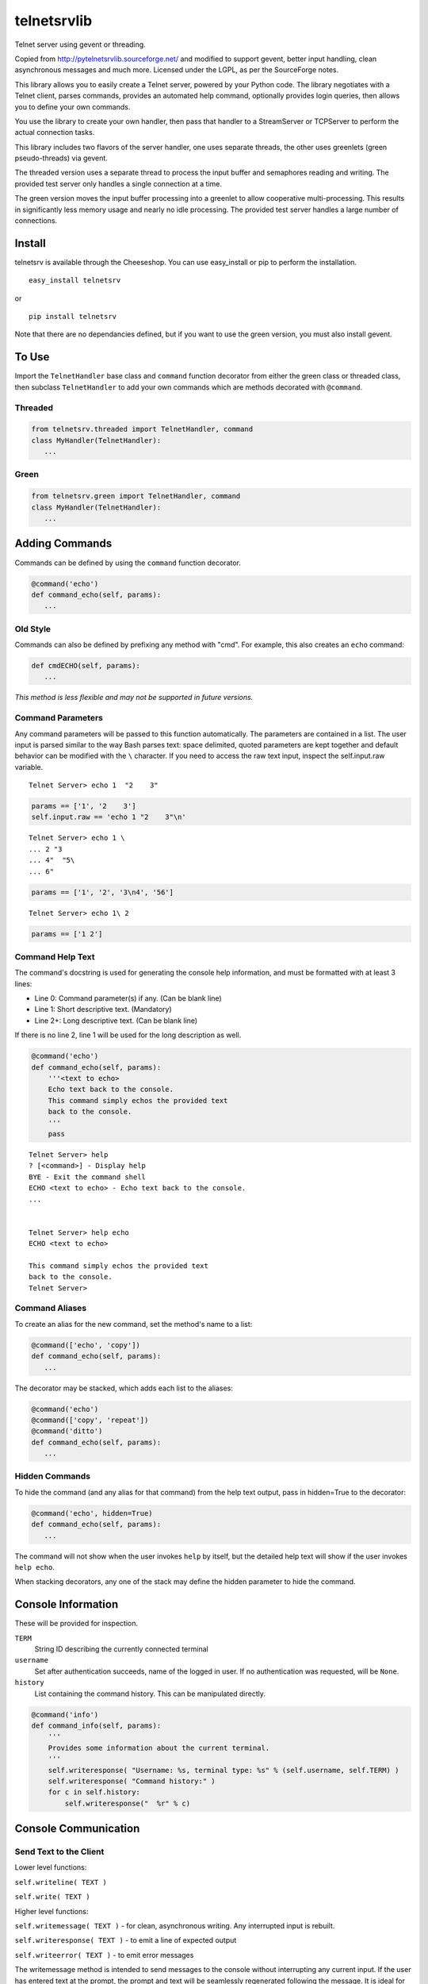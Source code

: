 telnetsrvlib
============

Telnet server using gevent or threading.

Copied from http://pytelnetsrvlib.sourceforge.net/
and modified to support gevent, better input handling, clean asynchronous messages and much more.
Licensed under the LGPL, as per the SourceForge notes.

This library allows you to easily create a Telnet server, powered by your Python code.
The library negotiates with a Telnet client, parses commands, provides an automated 
help command, optionally provides login queries, then allows you to define your own
commands.

You use the library to create your own handler, then pass that handler to a StreamServer
or TCPServer to perform the actual connection tasks.

This library includes two flavors of the server handler, one uses separate threads,
the other uses greenlets (green pseudo-threads) via gevent.

The threaded version uses a separate thread to process the input buffer and
semaphores reading and writing.  The provided test server only handles a single
connection at a time.

The green version moves the input buffer processing into a greenlet to allow 
cooperative multi-processing.  This results in significantly less memory usage
and nearly no idle processing.  The provided test server handles a large number of connections.


Install
-------

telnetsrv is available through the Cheeseshop.  You can use easy_install or pip to perform the installation.

:: 

 easy_install telnetsrv

or

::

 pip install telnetsrv

Note that there are no dependancies defined, but if you want to use the green version, you must also install gevent.

To Use
------

Import the ``TelnetHandler`` base class and ``command`` function decorator from either the green class or threaded class, 
then subclass ``TelnetHandler`` to add your own commands which are methods decorated with ``@command``.  

Threaded
++++++++

.. code:: python

 from telnetsrv.threaded import TelnetHandler, command
 class MyHandler(TelnetHandler):
    ...

Green
+++++

.. code:: python

 from telnetsrv.green import TelnetHandler, command
 class MyHandler(TelnetHandler):
    ...

Adding Commands
---------------

Commands can be defined by using the ``command`` function decorator.

.. code:: python

  @command('echo')
  def command_echo(self, params):
     ...

Old Style
+++++++++

Commands can also be defined by prefixing any method with "cmd".  For example, 
this also creates an ``echo`` command:

.. code:: python

  def cmdECHO(self, params):
     ...

*This method is less flexible and may not be supported in future versions.*

Command Parameters
++++++++++++++++++

Any command parameters will be passed to this function automatically.  The parameters are
contained in a list.  The user input is parsed similar to the way Bash parses text: space delimited,
quoted parameters are kept together and default behavior can be modified with the ``\`` character.  
If you need to access the raw text input, inspect the self.input.raw variable.

::

   Telnet Server> echo 1  "2    3"

.. code:: python

  params == ['1', '2    3']
  self.input.raw == 'echo 1 "2    3"\n'

::

    Telnet Server> echo 1 \
    ... 2 "3
    ... 4"  "5\
    ... 6"
    
.. code:: python

  params == ['1', '2', '3\n4', '56']

::

    Telnet Server> echo 1\ 2
    
.. code:: python

  params == ['1 2']

Command Help Text
+++++++++++++++++

The command's docstring is used for generating the console help information, and must be formatted
with at least 3 lines:

- Line 0:  Command parameter(s) if any. (Can be blank line)
- Line 1:  Short descriptive text. (Mandatory)
- Line 2+: Long descriptive text. (Can be blank line)

If there is no line 2, line 1 will be used for the long description as well.

.. code:: python

   @command('echo')
   def command_echo(self, params):
       '''<text to echo>
       Echo text back to the console.
       This command simply echos the provided text
       back to the console.
       '''
       pass


::

    Telnet Server> help
    ? [<command>] - Display help
    BYE - Exit the command shell
    ECHO <text to echo> - Echo text back to the console.
    ...


    Telnet Server> help echo
    ECHO <text to echo>

    This command simply echos the provided text
    back to the console.
    Telnet Server>


Command Aliases
+++++++++++++++

To create an alias for the new command, set the method's name to a list:

.. code:: python

  @command(['echo', 'copy'])
  def command_echo(self, params):
     ...

The decorator may be stacked, which adds each list to the aliases:

.. code:: python

  @command('echo')
  @command(['copy', 'repeat'])
  @command('ditto')
  def command_echo(self, params):
     ...



Hidden Commands
+++++++++++++++

To hide the command (and any alias for that command) from the help text output, pass in hidden=True to the decorator:

.. code:: python

  @command('echo', hidden=True)
  def command_echo(self, params):
     ...

The command will not show when the user invokes ``help`` by itself, but the detailed help text will show if
the user invokes ``help echo``.

When stacking decorators, any one of the stack may define the hidden parameter to hide the command.

Console Information
-------------------

These will be provided for inspection.

``TERM``
  String ID describing the currently connected terminal
  
``username``
  Set after authentication succeeds, name of the logged in user.
  If no authentication was requested, will be ``None``.
  
``history``
  List containing the command history.  This can be manipulated directly.
  

.. code:: python

    @command('info')
    def command_info(self, params):
        '''
        Provides some information about the current terminal.
        '''
        self.writeresponse( "Username: %s, terminal type: %s" % (self.username, self.TERM) )
        self.writeresponse( "Command history:" )
        for c in self.history:
            self.writeresponse("  %r" % c)


Console Communication
---------------------

Send Text to the Client
+++++++++++++++++++++++
 
Lower level functions:

``self.writeline( TEXT )``

``self.write( TEXT )``

Higher level functions:

``self.writemessage( TEXT )`` - for clean, asynchronous writing.  Any interrupted input is rebuilt.

``self.writeresponse( TEXT )`` - to emit a line of expected output

``self.writeerror( TEXT )`` - to emit error messages

The writemessage method is intended to send messages to the console without
interrupting any current input.  If the user has entered text at the prompt, 
the prompt and text will be seamlessly regenerated following the message.  
It is ideal for asynchronous messages that aren't generated from the direct user input.

Receive Text from the Client
++++++++++++++++++++++++++++

``self.readline( prompt=TEXT )``

Setting the prompt is important to recreate the user input following a ``writemessage``
interruption.

When requesting sensative information from the user (such as requesting a password) the input should
not be shown nor should it have access to or be written to the command history.  ``readline`` accepts
two optional parameters to control this, ``echo`` and ``user_history``.

``self.readline( prompt=TEXT, echo=False, use_history=False )``


Handler Options
---------------

Override these class members to change the handler's behavior.

``logging``
  Default: pass

``PROMPT``
  Default: ``"Telnet Server> "``
    
``CONTINUE_PROMPT``
  Default: ``"... "``
     
``WELCOME``
  Displayed after a successful connection, after the username/password is accepted, if configured.
  
  Default: ``"You have connected to the telnet server."``

``session_start(self)``
  Called after the ``WELCOME`` text is displayed.
  
  Default:  pass
    
``session_end(self)``
  Called after the console is disconnected.
  
  Default:  pass
  
``authCallback(self, username, password)`` 
  Reference to authentication function. If
  this is not defined, no username or password is requested. Should
  raise an exception if authentication fails
  
  Default: None

``authNeedUser`` 
  Should a username be requested?
  
  Default: ``False``

``authNeedPass``
  Should a password be requested?
  
  Default: ``False``


Handler Display Modification
----------------------------

If you want to change how the output is displayed, override one or all of the
write classes.  Make sure you call back to the base class when doing so.
This is a good way to provide color to your console by using ANSI color commands.
See http://en.wikipedia.org/wiki/ANSI_escape_code

- writemessage( TEXT ) 
- writeresponse( TEXT ) 
- writeerror( TEXT ) 

.. code:: python

    def writeerror(self, text):
        '''Write errors in red'''
        TelnetHandler.writeerror(self, "\x1b[91m%s\x1b[0m" % text )

Serving the Handler
-------------------

Now you have a shiny new handler class, but it doesn't serve itself - it must be called
from an appropriate server.  The server will create an instance of the TelnetHandler class
for each new connection.  The handler class will work with either a gevent StreamServer instance
(for the green version) or with a SocketServer.TCPServer instance (for the threaded version).

Threaded
++++++++

.. code:: python

 import SocketServer
 class TelnetServer(SocketServer.TCPServer):
     allow_reuse_address = True
    
 server = TelnetServer(("0.0.0.0", 8023), MyHandler)
 server.serve_forever()

Green
+++++

The TelnetHandler class includes a streamserver_handle class method to translate the 
required fields from a StreamServer, allowing use with the gevent StreamServer (and possibly
others).

.. code:: python

 import gevent.server
 server = gevent.server.StreamServer(("", 8023), MyHandler.streamserver_handle)
 server.server_forever()


Short Example
-------------

.. code:: python

 import gevent, gevent.server
 from telnetsrv.green import TelnetHandler, command
 
 class MyTelnetHandler(TelnetHandler):
     WELCOME = "Welcome to my server."
     
     @command(['echo', 'copy', 'repeat'])
     def command_echo(self, params):
         '''<text to echo>
         Echo text back to the console.
         
         '''
         self.writeresponse( ' '.join(params) )
 
     @command('timer')
     def command_timer(self, params):
         '''<time> <message>
         In <time> seconds, display <message>.
         Send a message after a delay.
         <time> is in seconds.
         If <message> is more than one word, quotes are required.
         example: 
         > TIMER 5 "hello world!"
         '''
         try:
             timestr, message = params[:2]
             time = int(timestr)
         except ValueError:
             self.writeerror( "Need both a time and a message" )
             return
         self.writeresponse("Waiting %d seconds...", time)
         gevent.spawn_later(time, self.writemessage, message)
 
 
 server = gevent.server.StreamServer(("", 8023), MyTelnetHandler.streamserver_handle)
 server.serve_forever()


SSH
---

If the paramiko library is installed, the TelnetHanlder can be used via an SSH server for significantly
improved security.  ``paramiko_ssh`` contains ``SSHHandler`` and ``getRsaKeyFile`` to make setting
up the server trivial.  Since the authentication is done prior to invoking the TelnetHandler,
any ``authCallback`` defined in the TelnetHandler is ignored.

Green
+++++

If using the green version of the TelnetHandler, you must use Gevent's monkey patch_all prior to
importing from ``paramiko_ssh``.

.. code:: python

    from gevent import monkey; monkey.patch_all()
    from telnetsrv.paramiko_ssh import SSHHandler, getRsaKeyFile


Operation Overview
++++++++++++++++++

The SocketServer/StreamServer sets up the socket then passes that to an SSHHandler class which 
authenticates then starts the SSH transport.  Within the SSH transport, the client requests a PTY channel
(and possibly other channel types, which are denied) and the SSHHandler sets up a TelnetHandler class 
as the PTY for the channel.  If the client never requests a PTY channel, the transport will disconnect
after a timeout.

SSH Host Key
++++++++++++

To thwart man-in-the-middle attacks, every SSH server provides an RSA key as a unique fingerprint.  This unique key
should never change, and should be stored in a local file or a database.  The ``getRsaKeyFile`` makes this
easy by reading the given key file if it exists, or creating the key if it does not.  The result should be
read once and set in the class definition.

Easy way:

``host_key = getRsaKeyFile( FILENAME )``
  If the FILENAME can be read, the RSA key is read in and returned as an RSAKey object.  
  If the file can't be read, it generates a new RSA key and stores it in that file.

Long way:

.. code:: python

   from paramiko_ssh import RSAKey
   
   # Make a new key - should only be done once per server during setup
   new_key = RSAKey.generate(1024)
   save_to_my_database( 'server_fingerprint',  str(new_key) )
   
   ...
   
   host_key = RSAKey( data=get_from_my_database('server_fingerprint') )
   

SSH Authentication
++++++++++++++++++

Users can authenticate with just a username, a username/publickey or a username/password.  Up to three callbacks
can be defined, and if all three are defined, all three will be tried before denying the authentication attempt.
An SSH client will always provide a username.  If no ``authCallbackXX`` is defined, the SSH authentication will be
set to "none" and any username will be able to log in.

``authCallbackUsername(self, username)``
  Reference to username-only authentication function.  Define this function to permit specific usernames
  to log in without any futher authentication.  Raise any exception to deny this authentication attempt.
  
  If defined, this is always tried first.
  
  Default: None

``authCallbackKey(self, username, key)``
  Reference to username/key authentication function.  If this is defined,
  users can log in the SSH client automatically with a key.  Raise any exception to deny this authentication attempt.
  
  Default: None
  
``authCallback(self, username, password)`` 
  Reference to username/password authentication function. If
  this is defined, a password is requested. Raise any exception to deny this authentication attempt.
  
  If defined, this is always tried last.
  
  Default: None

  
SSHHandler uses Paramiko's ServerInterface as one of its base classes.  If you are familiar with Paramiko, feel free
to instead override the authentication callbacks as needed.


Short SSH Example
+++++++++++++++++

.. code:: python

 from gevent import monkey; monkey.patch_all()
 import gevent.server
 from telnetsrv.paramiko_ssh import SSHHandler, getRsaKeyFile
 from telnetsrv.green import TelnetHandler, command
 
 class MyTelnetHandler(TelnetHandler):
     WELCOME = "Welcome to my server."
     
     @command(['echo', 'copy', 'repeat'])
     def command_echo(self, params):
         '''<text to echo>
         Echo text back to the console.
         
         '''
         self.writeresponse( ' '.join(params) ) 
 
 class MySSHHandler(SSHHandler):
     # Set the unique host key
     host_key = getRsaKeyFile('server_fingerprint.key') 
     
     # Instruct this SSH handler to use MyTelnetHandler for any PTY connections
     telnet_handler = MyTelnetHandler
     
     def authCallbackUsername(self, username):
         # These users do not require a password
         if username not in ['john', 'eric', 'terry', 'graham']:
            raise RuntimeError('Not a Python!')
 
     def authCallback(self, username, password):
         # Super secret password:
         if password != 'concord':
            raise RuntimeError('Wrong password!')
 
 # Start a telnet server for just the localhost on port 8023.  (Will not request any authentication.)
 telnetserver = gevent.server.StreamServer(('127.0.0.1', 8023), MyTelnetHandler.streamserver_handle)
 telnetserver.start()
 
 # Start an SSH server for any local or remote host on port 8022
 sshserver = gevent.server.StreamServer(("", 8022), MySSHHandler.streamserver_handle)
 sshserver.serve_forever()


Longer Example
--------------

See https://github.com/ianepperson/telnetsrvlib/blob/master/test.py
